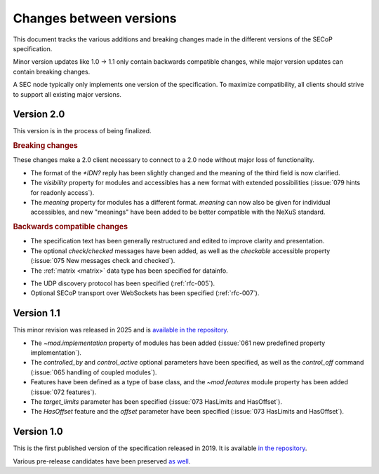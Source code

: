 Changes between versions
========================

This document tracks the various additions and breaking changes made in the
different versions of the SECoP specification.

Minor version updates like 1.0 -> 1.1 only contain backwards compatible changes,
while major version updates can contain breaking changes.

A SEC node typically only implements one version of the specification.  To
maximize compatibility, all clients should strive to support all existing major
versions.


Version 2.0
-----------

This version is in the process of being finalized.

.. rubric:: Breaking changes

These changes make a 2.0 client necessary to connect to a 2.0 node without major
loss of functionality.

- The format of the `*IDN?` reply has been slightly changed and the meaning of
  the third field is now clarified.

- The `visibility` property for modules and accessibles has a new format with
  extended possibilities (:issue:`079 hints for readonly access`).

- The `meaning` property for modules has a different format.  `meaning` can now
  also be given for individual accessibles, and new "meanings" have been added
  to be better compatible with the NeXuS standard.

.. TODO not yet in the text!

    - All :ref:`Struct <struct>` members can now be made optional by specifying
      ``"optional": true`` in the datainfo (:issue:`069 optional structs by
      default`).

.. rubric:: Backwards compatible changes

.. TODO machine readable, systems

- The specification text has been generally restructured and edited to improve
  clarity and presentation.

- The optional `check`/`checked` messages have been added, as well as the
  `checkable` accessible property (:issue:`075 New messages check and checked`).

- The :ref:`matrix <matrix>` data type has been specified for datainfo.

.. TODO

    - The `AcquisitionController`, `AcquisitionChannel` and `Acquisition` interface
      classes have been specified (:ref:`rfc-006`).

- The UDP discovery protocol has been specified (:ref:`rfc-005`).

- Optional SECoP transport over WebSockets has been specified (:ref:`rfc-007`).


Version 1.1
-----------

This minor revision was released in 2025 and is `available in the repository
<https://github.com/SampleEnvironment/SECoP/blob/master/protocol/SECoP_Specification_V1.1.rst>`_.

- The `~mod.implementation` property of modules has been added (:issue:`061 new
  predefined property implementation`).

- The `controlled_by` and `control_active` optional parameters have been
  specified, as well as the `control_off` command (:issue:`065 handling of
  coupled modules`).

- Features have been defined as a type of base class, and the `~mod.features`
  module property has been added (:issue:`072 features`).

- The `target_limits` parameter has been specified (:issue:`073 HasLimits and
  HasOffset`).

- The `HasOffset` feature and the `offset` parameter have been specified
  (:issue:`073 HasLimits and HasOffset`).


Version 1.0
-----------

This is the first published version of the specification released in 2019.  It
is available `in the repository
<https://github.com/SampleEnvironment/SECoP/blob/master/protocol/SECoP_Specification_V1.0.rst>`_.

Various pre-release candidates have been preserved `as well
<https://github.com/SampleEnvironment/SECoP/tree/master/protocol/candidates>`_.
